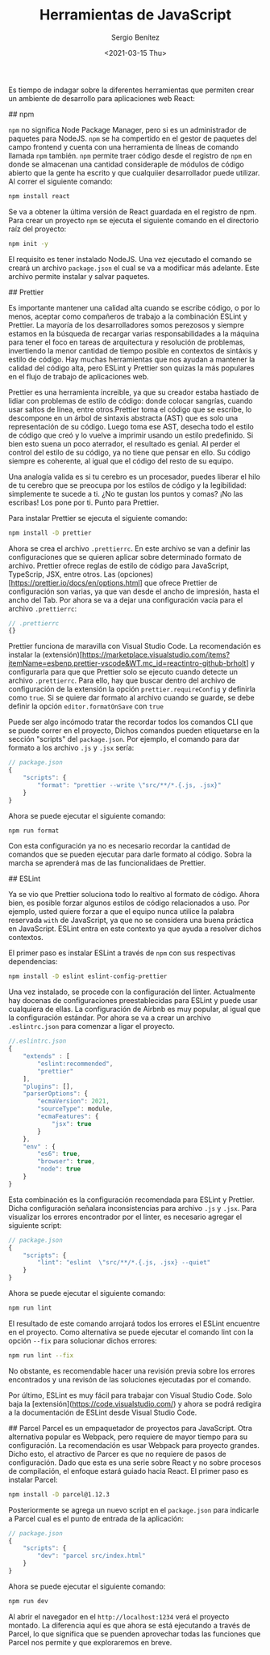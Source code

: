 #+TITLE: Herramientas de JavaScript
#+DESCRIPTION: Serie que recopila una descripción general de React
#+AUTHOR: Sergio Benítez
#+DATE:<2021-03-15 Thu> 
#+STARTUP: fold
#+HUGO_BASE_DIR: ~/Development/suabochica-blog/
#+HUGO_SECTION: /post
#+HUGO_WEIGHT: auto
#+HUGO_AUTO_SET_LASTMOD: t

Es tiempo de indagar sobre la diferentes herramientas que permiten crear un ambiente de desarrollo para aplicaciones web React:

## npm

~npm~ no significa Node Package Manager, pero si es un administrador de paquetes para NodeJS. ~npm~ se ha compertido en el gestor de paquetes del campo frontend y cuenta con una herramienta de líneas de comando llamada ~npm~ también. ~npm~ permite traer código desde el registro de ~npm~ en donde se almacenan una cantidad consideraple de módulos de código abierto que la gente ha escrito y que cualquiier desarrollador puede utilizar. Al correr el siguiente comando:

#+begin_src zsh
npm install react
#+end_src

Se va a obtener la última versión de React guardada en el registro de npm. Para crear un proyecto ~npm~ se ejecuta el siguiente comando en el directorio raíz del proyecto:

#+begin_src zsh
npm init -y
#+end_src

El requisito es tener instalado NodeJS. Una vez ejecutado el comando se creará un archivo ~package.json~ el cual se va a modificar más adelante. Este archivo permite instalar y salvar paquetes.

## Prettier

Es importante mantener una calidad alta cuando se escribe código, o por lo menos, aceptar como compañeros de trabajo a la combinación ESLint y Prettier. La mayoría de los desarrolladores somos perezosos y siempre estamos en la búsqueda de recargar varias responsabilidades a la máquina para tener el foco en tareas de arquitectura y resolución de problemas, invertiendo la menor cantidad de tiempo posible en contextos de sintáxis y estilo de código. Hay muchas herramientas que nos ayudan a mantener la calidad del código alta, pero ESLint y Prettier son quizas la más populares en el flujo de trabajo de aplicaciones web.

Prettier es una herramienta increible, ya que su creador estaba hastiado de lidiar con problemas de estilo de código: donde colocar sangrías, cuando usar saltos de línea, entre otros.Prettier toma el código que se escribe, lo descompone en un árbol de sintaxis abstracta (AST) que es solo una representación de su código. Luego toma ese AST, desecha todo el estilo de código que creó y lo vuelve a imprimir usando un estilo predefinido. Si bien esto suena un poco aterrador, el resultado es genial. Al perder el control del estilo de su código, ya no tiene que pensar en ello. Su código siempre es coherente, al igual que el código del resto de su equipo.

Una analogía valida es si tu cerebro es un procesador, puedes liberar el hilo de tu cerebro que se preocupa por los estilos de código y la legibilidad: simplemente te sucede a ti. ¿No te gustan los puntos y comas? ¡No las escribas! Los pone por ti. Punto para Prettier.

Para instalar Prettier se ejecuta el siguiente comando:

#+begin_src zsh
npm install -D prettier
#+end_src

Ahora se crea el archivo ~.prettierrc~. En este archivo se van a definir las configuraciones que se quieren aplicar sobre determinado formato de archivo. Prettier ofrece reglas de estilo de código para JavaScript, TypeScrip, JSX, entre otros. Las (opciones)[https://prettier.io/docs/en/options.html] que ofrece Prettier de configuración son varias, ya que van desde el ancho de impresión, hasta el ancho del Tab. Por ahora se va a dejar una configuración vacía para el archivo ~.prettierrc~:

#+begin_src js
// .prettierrc
{}
#+end_src

Prettier funciona de maravilla con Visual Studio Code. La recomendación es instalar la (extensión)[https://marketplace.visualstudio.com/items?itemName=esbenp.prettier-vscode&WT.mc_id=reactintro-github-brholt] y configurarla para que que Prettier solo se ejecuto cuando detecte un archivo ~.prettierrc~. Para ello, hay que buscar dentro del archivo de configuración de la extensión la opción ~prettier.requireConfig~ y definirla como ~true~. Si se quiere dar formato al archivo cuando se guarde, se debe definir la opción ~editor.formatOnSave~ con ~true~

Puede ser algo incómodo tratar the recordar todos los comandos CLI que se puede correr en el proyecto, Dichos comandos pueden etiquetarse en la sección "scripts" del  ~package.json~. Por ejemplo, el comando para dar formato a los archivo ~.js~ y ~.jsx~ sería:

#+begin_src js
// package.json
{
    "scripts": {
        "format": "prettier --write \"src/**/*.{.js, .jsx}"
    }
}
#+end_src

Ahora se puede ejecutar el siguiente comando:

#+begin_src zsh
npm run format
#+end_src

Con esta configuración ya no es necesario recordar la cantidad de comandos que se pueden ejecutar para darle formato al código. Sobra la marcha se aprenderá mas de las funcionalidaes de Prettier.

## ESLint

Ya se vio que Prettier soluciona todo lo realtivo al formato de código. Ahora bien, es posible forzar algunos estilos de código relacionados a uso. Por ejemplo, usted quiere forzar a que el equipo  nunca utilice la palabra reservada ~with~ de JavaScript, ya que no se considera una buena práctica en JavaScript. ESLint entra en este contexto ya que ayuda a resolver dichos contextos.

El primer paso es instalar ESLint a través de ~npm~ con sus respectivas dependencias:

#+begin_src zsh
npm install -D eslint eslint-config-prettier
#+end_src

Una vez instalado, se procede con la configuración del linter. Actualmente hay docenas de configuraciones preestablecidas para ESLint y puede usar cualquiera de ellas. La configuración de Airbnb es muy popular, al igual que la configuración estándar. Por ahora se va a crear un archivo ~.eslintrc.json~ para comenzar a ligar el proyecto.

#+begin_src js
//.eslintrc.json
{
    "extends" : [
        "eslint:recommended",
        "prettier"
    ],
    "plugins": [],
    "parserOptions": {
        "ecmaVersion": 2021,
        "sourceType": module,
        "ecmaFeatures": {
            "jsx": true
        }
    },
    "env" : {
        "es6": true,
        "browser": true,
        "node": true
    }
}
#+end_src

Esta combinación es la configuración recomendada para ESLint y Prettier. Dicha configuración señalara inconsistencias para archivo ~.js~ y ~.jsx~. Para visualizar los errores encontrador por el linter, es necesario agregar el siguiente script:

#+begin_src js
// package.json
{
    "scripts": {
        "lint": "eslint  \"src/**/*.{.js, .jsx} --quiet"
    }
}
#+end_src

Ahora se puede ejecutar el siguiente comando:

#+begin_src zsh
npm run lint
#+end_src

El resultado de este comando arrojará todos los errores el ESLint encuentre en el proyecto. Como alternativa se puede ejecutar el comando lint con la opción ~--fix~ para solucionar dichos errores:

#+begin_src zsh
npm run lint --fix
#+end_src

No obstante, es recomendable hacer una revisión previa sobre los errores encontrados y una revisón de las soluciones ejecutadas por el comando.

Por último, ESLint es muy fácil para trabajar con Visual Studio Code. Solo baja la [extensión](https://code.visualstudio.com/) y ahora se podrá redigira a la documentación de ESLint desde Visual Studio Code.

## Parcel
Parcel es un empaquetador de proyectos para JavaScript. Otra alternativa popular es Webpack, pero requiere de mayor tiempo para su configuración. La recomendación es usar Webpack para proyecto grandes. Dicho esto, el atractivo de Parcer es que no requiere de pasos de configuración. Dado que esta es una serie sobre React y no sobre procesos de compilación, el enfoque estará guiado hacia React. El primer paso es instalar Parcel:

#+begin_src zsh
npm install -D parcel@1.12.3
#+end_src

Posteriormente se agrega un nuevo script en el ~package.json~ para indicarle a Parcel cual es el punto de entrada de la aplicación:

#+begin_src js
// package.json
{
    "scripts": {
        "dev": "parcel src/index.html"
    }
}
#+end_src

Ahora se puede ejecutar el siguiente comando:

#+begin_src zsh
npm run dev
#+end_src

Al abrir el navegador en el ~http://localhost:1234~ verá el proyecto montado. La diferencia aquí es que ahora se está ejecutando a través de Parcel, lo que significa que se puenden aprovechar todas las funciones que Parcel nos permite y que exploraremos en breve.

